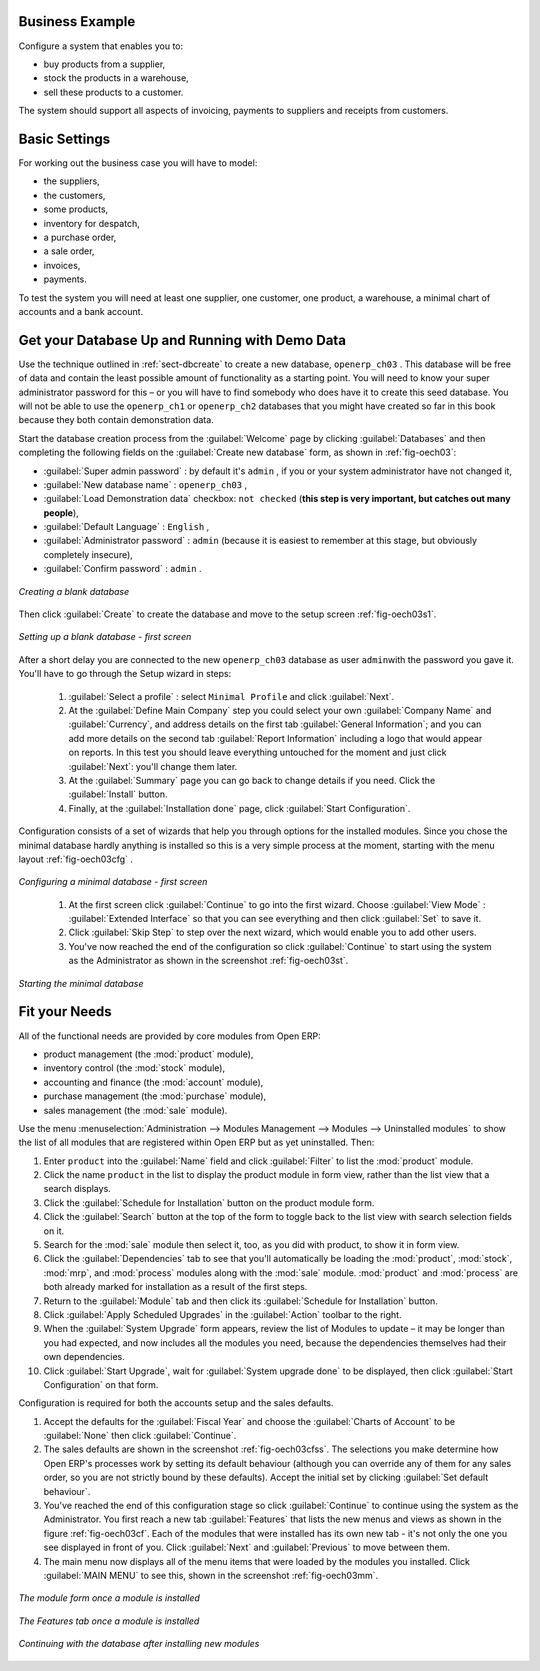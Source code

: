 Business Example
================

Configure a system that enables you to:

* buy products from a supplier,

* stock the products in a warehouse,

* sell these products to a customer.

The system should support all aspects of invoicing, payments to suppliers and receipts from
customers.

Basic Settings
==============

For working out the business case you will have to model:

* the suppliers,

* the customers,

* some products,

* inventory for despatch,

* a purchase order,

* a sale order,

* invoices,

* payments.

To test the system you will need at least one supplier, one customer, one product, a warehouse, a
minimal chart of accounts and a bank account.

Get your Database Up and Running with Demo Data
===============================================

Use the technique outlined in :ref:`sect-dbcreate` to create a new database, \ ``openerp_ch03``\  . This
database will be free of data and contain the least possible amount of functionality as a starting
point. You will need to know your super administrator password for this – or you will have to find
somebody who does have it to create this seed database. You will not be able to use the \
``openerp_ch1``\   or \ ``openerp_ch2``\   databases that you might have created so far in this book
because they both contain demonstration data.

Start the database creation process from the :guilabel:`Welcome` page by clicking
:guilabel:`Databases` and then completing the following fields on the :guilabel:`Create new database` form, as shown in :ref:`fig-oech03`:

*  :guilabel:`Super admin password` : by default it's \ ``admin``\  , if you or your system
   administrator have not changed it,

*  :guilabel:`New database name` : \ ``openerp_ch03``\  ,

*  :guilabel:`Load Demonstration data` checkbox: \ ``not checked``\  (**this step is very important, but catches out many people**),

*  :guilabel:`Default Language` : \ ``English``\  ,

*  :guilabel:`Administrator password` : \ ``admin``\  (because it is easiest to remember at this stage, but obviously completely insecure),

*  :guilabel:`Confirm password` : \ ``admin``\  .

.. _fig-oech03:

.. figure::  images/openerp_ch03.png
   :scale: 50
   :align: center

   *Creating a blank database*

Then click :guilabel:`Create` to create the database and move to the setup screen :ref:`fig-oech03s1`.

.. _fig-oech03s1:

.. figure::  images/openerp_ch03_s1.png
   :scale: 50
   :align: center

   *Setting up a blank database - first screen*

After a short delay you are connected to the new \ ``openerp_ch03``\   database as user \ ``admin``\
with the password you gave it. You'll have to go through the Setup wizard in steps:

	#.  :guilabel:`Select a profile` : select ``Minimal Profile`` and click :guilabel:`Next`.

	#.  At the :guilabel:`Define Main Company` step you could select your own :guilabel:`Company Name` and
	    :guilabel:`Currency`, and address details on the first tab :guilabel:`General Information`;
	    and you can add more details on the second tab :guilabel:`Report Information` including a logo
	    that would appear on reports. In this test you should leave everything untouched for the moment
	    and just click :guilabel:`Next`: you'll change them later.

	#.  At the :guilabel:`Summary` page you can go back to change details if you need.
	    Click the :guilabel:`Install` button.

	#.  Finally, at the :guilabel:`Installation done` page, click :guilabel:`Start Configuration`.

Configuration consists of a set of wizards that help you through options for the installed modules.
Since you chose the minimal database hardly anything is installed so this is a very simple process
at the moment, starting with the menu layout :ref:`fig-oech03cfg` .

.. _fig-oech03cfg:

.. figure::  images/openerp_ch03_config.png
   :scale: 75
   :align: center

   *Configuring a minimal database - first screen*

    #.  At the first screen click :guilabel:`Continue` to go into the first wizard.
        Choose :guilabel:`View Mode` : :guilabel:`Extended Interface` so that you can see everything
        and then click :guilabel:`Set` to save it.

    #.  Click :guilabel:`Skip Step` to step over the next wizard, which would enable you to add other users.

    #.  You've now reached the end of the configuration so click :guilabel:`Continue` to start using the
        system as the Administrator as shown in the screenshot :ref:`fig-oech03st`.

.. _fig-oech03st:

.. figure::  images/openerp_ch03_start.png
   :scale: 50
   :align: center

   *Starting the minimal database*

Fit your Needs
==============

All of the functional needs are provided by core modules from Open ERP:

.. index::
   single: module; product
   single: module; stock
   single: module; account
   single: module; purchase
   single: module; sale

* product management (the :mod:`product` module),

* inventory control (the :mod:`stock` module),

* accounting and finance (the :mod:`account` module),

* purchase management (the :mod:`purchase` module),

* sales management (the :mod:`sale` module).

Use the menu :menuselection:`Administration --> Modules Management --> Modules --> Uninstalled
modules` to show the list of all modules that are registered within Open ERP but as yet
uninstalled. Then:

#. Enter \ ``product``\  into the :guilabel:`Name` field and click :guilabel:`Filter` to list the
   :mod:`product` module.

#. Click the name \ ``product``\  in the list to display the product module in form view, rather
   than the list view that a search displays.

#. Click the :guilabel:`Schedule for Installation` button on the product module form.

#. Click the :guilabel:`Search` button at the top of the form to toggle back to the list view with
   search selection fields on it.

#. Search for the :mod:`sale` module then select it, too, as you did with product, to show it in form
   view.

#. Click the :guilabel:`Dependencies` tab to see that you'll automatically be loading the \
   :mod:`product`, :mod:`stock`, :mod:`mrp`, and :mod:`process` modules along with the
   :mod:`sale` module. :mod:`product` and :mod:`process` are both already marked for
   installation as a result of the first steps.

#. Return to the :guilabel:`Module` tab and then click its :guilabel:`Schedule for Installation` button.

#. Click :guilabel:`Apply Scheduled Upgrades` in the :guilabel:`Action` toolbar to the right.

#. When the :guilabel:`System Upgrade` form appears, review the list of Modules to update – it
   may be longer than you had expected, and now includes all the modules you need, because the
   dependencies themselves had their own dependencies.

#. Click :guilabel:`Start Upgrade`, wait for :guilabel:`System upgrade done` to be displayed, then
   click :guilabel:`Start Configuration` on that form.

Configuration is required for both the accounts setup and the sales defaults.

#. Accept the defaults for the :guilabel:`Fiscal Year` and choose the
   :guilabel:`Charts of Account` to be :guilabel:`None` then click
   :guilabel:`Continue`.

#. The sales defaults are shown in the screenshot :ref:`fig-oech03cfss`. The selections you make
   determine how Open ERP's processes work by setting its default behaviour
   (although you can override any of them for any sales order,
   so you are not strictly bound by these defaults).
   Accept the initial set by clicking :guilabel:`Set default behaviour`.

#. You've reached the end of this configuration stage so click :guilabel:`Continue` to continue using the
   system as the Administrator. You first reach a new tab :guilabel:`Features` that lists the new menus
   and views as shown in the figure :ref:`fig-oech03cf`. Each of the modules that were installed
   has its own new tab - it's not only the one you see displayed in front of you. Click :guilabel:`Next`
   and :guilabel:`Previous` to move between them.

#. The main menu now displays all of the menu items that were loaded by the modules you installed.
   Click :guilabel:`MAIN MENU` to see this, shown in the screenshot :ref:`fig-oech03mm`.

.. _fig-oech03cfss:

.. figure:: images/openerp_ch03_setsales.png
   :scale: 75
   :align: center

   *The module form once a module is installed*

.. _fig-oech03cf:

.. figure:: images/openerp_feature.png
   :scale: 65
   :align: center

   *The Features tab once a module is installed*

.. _fig-oech03mm:

.. figure:: images/openerp_ch03_main.png
   :scale: 75
   :align: center

   *Continuing with the database after installing new modules*

.. Copyright © Open Object Press. All rights reserved.

.. You may take electronic copy of this publication and distribute it if you don't
.. change the content. You can also print a copy to be read by yourself only.

.. We have contracts with different publishers in different countries to sell and
.. distribute paper or electronic based versions of this book (translated or not)
.. in bookstores. This helps to distribute and promote the Open ERP product. It
.. also helps us to create incentives to pay contributors and authors using author
.. rights of these sales.

.. Due to this, grants to translate, modify or sell this book are strictly
.. forbidden, unless Tiny SPRL (representing Open Object Press) gives you a
.. written authorisation for this.

.. Many of the designations used by manufacturers and suppliers to distinguish their
.. products are claimed as trademarks. Where those designations appear in this book,
.. and Open Object Press was aware of a trademark claim, the designations have been
.. printed in initial capitals.

.. While every precaution has been taken in the preparation of this book, the publisher
.. and the authors assume no responsibility for errors or omissions, or for damages
.. resulting from the use of the information contained herein.

.. Published by Open Object Press, Grand Rosière, Belgium

